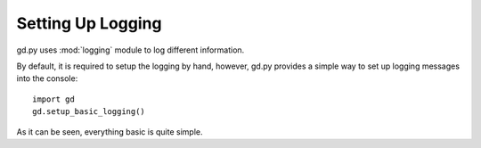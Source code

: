 .. _setup_logging

Setting Up Logging
==================

gd.py uses :mod:`logging` module to log different information.

By default, it is required to setup the logging by hand,
however, gd.py provides a simple way to set up logging
messages into the console::
    import gd
    gd.setup_basic_logging()

As it can be seen, everything basic is quite simple.
